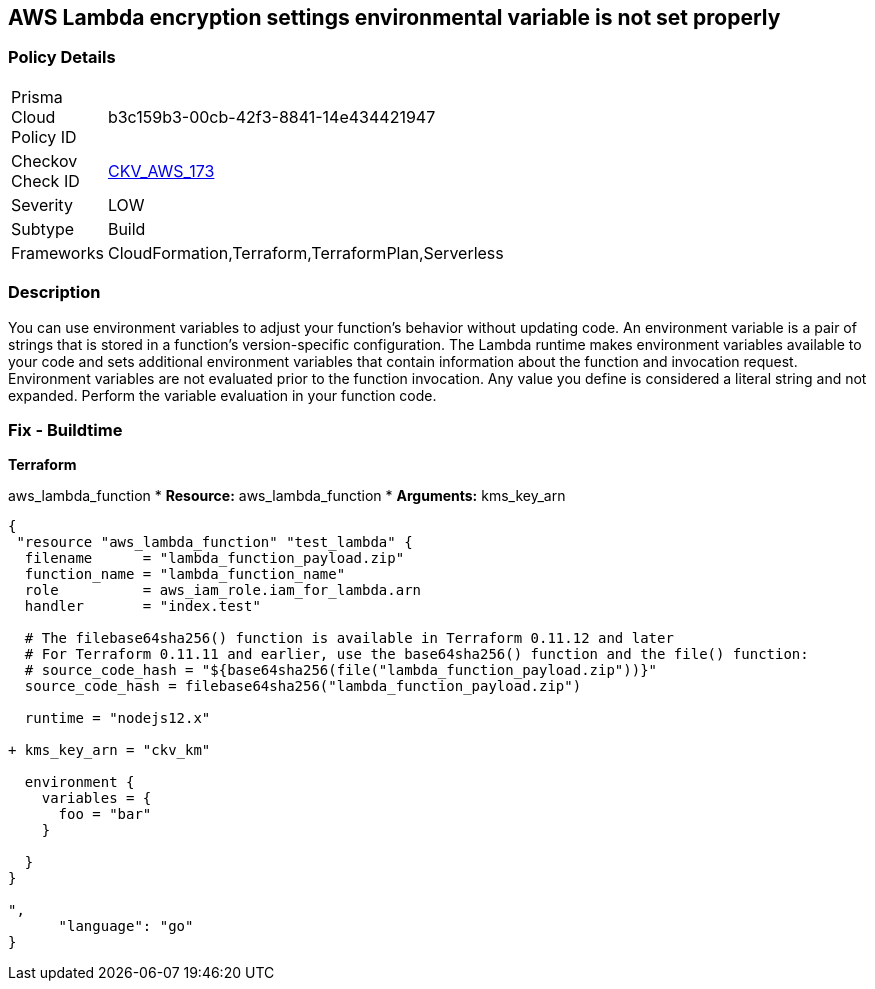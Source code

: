 == AWS Lambda encryption settings environmental variable is not set properly


=== Policy Details
[width=45%]
[cols="1,1"]
|=== 
|Prisma Cloud Policy ID 
| b3c159b3-00cb-42f3-8841-14e434421947

|Checkov Check ID 
| https://github.com/bridgecrewio/checkov/tree/master/checkov/terraform/checks/resource/aws/LambdaEnvironmentEncryptionSettings.py[CKV_AWS_173]

|Severity
|LOW

|Subtype
|Build

|Frameworks
|CloudFormation,Terraform,TerraformPlan,Serverless

|=== 



=== Description

You can use environment variables to adjust your function's behavior without updating code.
An environment variable is a pair of strings that is stored in a function's version-specific configuration.
The Lambda runtime makes environment variables available to your code and sets additional environment variables that contain information about the function and invocation request.
Environment variables are not evaluated prior to the function invocation.
Any value you define is considered a literal string and not expanded.
Perform the variable evaluation in your function code.

=== Fix - Buildtime


*Terraform* 


aws_lambda_function
* *Resource:* aws_lambda_function
* *Arguments:* kms_key_arn


[source,go]
----
{
 "resource "aws_lambda_function" "test_lambda" {
  filename      = "lambda_function_payload.zip"
  function_name = "lambda_function_name"
  role          = aws_iam_role.iam_for_lambda.arn
  handler       = "index.test"

  # The filebase64sha256() function is available in Terraform 0.11.12 and later
  # For Terraform 0.11.11 and earlier, use the base64sha256() function and the file() function:
  # source_code_hash = "${base64sha256(file("lambda_function_payload.zip"))}"
  source_code_hash = filebase64sha256("lambda_function_payload.zip")

  runtime = "nodejs12.x"
  
+ kms_key_arn = "ckv_km"
  
  environment {
    variables = {
      foo = "bar"
    }

  }
}

",
      "language": "go"
}
----
